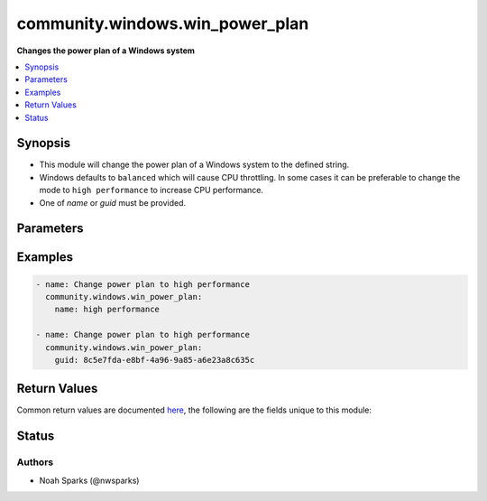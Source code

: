 .. _community.windows.win_power_plan_module:


********************************
community.windows.win_power_plan
********************************

**Changes the power plan of a Windows system**



.. contents::
   :local:
   :depth: 1


Synopsis
--------
- This module will change the power plan of a Windows system to the defined string.
- Windows defaults to ``balanced`` which will cause CPU throttling. In some cases it can be preferable to change the mode to ``high performance`` to increase CPU performance.
- One of *name* or *guid* must be provided.




Parameters
----------

.. raw:: html

    <table  border=0 cellpadding=0 class="documentation-table">
        <tr>
            <th colspan="1">Parameter</th>
            <th>Choices/<font color="blue">Defaults</font></th>
            <th width="100%">Comments</th>
        </tr>
            <tr>
                <td colspan="1">
                    <div class="ansibleOptionAnchor" id="parameter-"></div>
                    <b>guid</b>
                    <a class="ansibleOptionLink" href="#parameter-" title="Permalink to this option"></a>
                    <div style="font-size: small">
                        <span style="color: purple">string</span>
                    </div>
                    <div style="font-style: italic; font-size: small; color: darkgreen">added in 1.9.0</div>
                </td>
                <td>
                </td>
                <td>
                        <div>String value that indicates the desired power plan by guid.</div>
                        <div>The power plan must already be present on the system.</div>
                        <div>For out of box guids see <a href='https://docs.microsoft.com/en-us/windows/win32/power/power-policy-settings'>https://docs.microsoft.com/en-us/windows/win32/power/power-policy-settings</a>.</div>
                </td>
            </tr>
            <tr>
                <td colspan="1">
                    <div class="ansibleOptionAnchor" id="parameter-"></div>
                    <b>name</b>
                    <a class="ansibleOptionLink" href="#parameter-" title="Permalink to this option"></a>
                    <div style="font-size: small">
                        <span style="color: purple">string</span>
                    </div>
                </td>
                <td>
                </td>
                <td>
                        <div>String value that indicates the desired power plan by name.</div>
                        <div>The power plan must already be present on the system.</div>
                        <div>Commonly there will be options for <code>balanced</code> and <code>high performance</code>.</div>
                </td>
            </tr>
    </table>
    <br/>




Examples
--------

.. code-block:: yaml

    - name: Change power plan to high performance
      community.windows.win_power_plan:
        name: high performance

    - name: Change power plan to high performance
      community.windows.win_power_plan:
        guid: 8c5e7fda-e8bf-4a96-9a85-a6e23a8c635c



Return Values
-------------
Common return values are documented `here <https://docs.ansible.com/ansible/latest/reference_appendices/common_return_values.html#common-return-values>`_, the following are the fields unique to this module:

.. raw:: html

    <table border=0 cellpadding=0 class="documentation-table">
        <tr>
            <th colspan="1">Key</th>
            <th>Returned</th>
            <th width="100%">Description</th>
        </tr>
            <tr>
                <td colspan="1">
                    <div class="ansibleOptionAnchor" id="return-"></div>
                    <b>all_available_plans</b>
                    <a class="ansibleOptionLink" href="#return-" title="Permalink to this return value"></a>
                    <div style="font-size: small">
                      <span style="color: purple">dictionary</span>
                    </div>
                </td>
                <td>always</td>
                <td>
                            <div>The name and enabled state of all power plans.</div>
                    <br/>
                        <div style="font-size: smaller"><b>Sample:</b></div>
                        <div style="font-size: smaller; color: blue; word-wrap: break-word; word-break: break-all;">{
        &quot;High performance&quot;:  false,
        &quot;Balanced&quot;:  true,
        &quot;Power saver&quot;:  false
    }</div>
                </td>
            </tr>
            <tr>
                <td colspan="1">
                    <div class="ansibleOptionAnchor" id="return-"></div>
                    <b>power_plan_enabled</b>
                    <a class="ansibleOptionLink" href="#return-" title="Permalink to this return value"></a>
                    <div style="font-size: small">
                      <span style="color: purple">boolean</span>
                    </div>
                </td>
                <td>success</td>
                <td>
                            <div>State of the intended power plan.</div>
                    <br/>
                        <div style="font-size: smaller"><b>Sample:</b></div>
                        <div style="font-size: smaller; color: blue; word-wrap: break-word; word-break: break-all;">True</div>
                </td>
            </tr>
            <tr>
                <td colspan="1">
                    <div class="ansibleOptionAnchor" id="return-"></div>
                    <b>power_plan_name</b>
                    <a class="ansibleOptionLink" href="#return-" title="Permalink to this return value"></a>
                    <div style="font-size: small">
                      <span style="color: purple">string</span>
                    </div>
                </td>
                <td>always</td>
                <td>
                            <div>Value of the intended power plan.</div>
                    <br/>
                        <div style="font-size: smaller"><b>Sample:</b></div>
                        <div style="font-size: smaller; color: blue; word-wrap: break-word; word-break: break-all;">balanced</div>
                </td>
            </tr>
    </table>
    <br/><br/>


Status
------


Authors
~~~~~~~

- Noah Sparks (@nwsparks)
